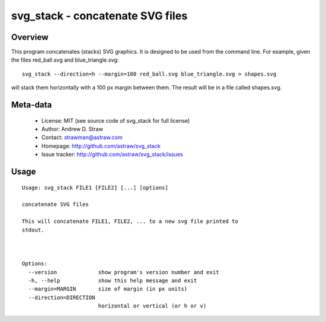 svg_stack - concatenate SVG files
=================================

Overview
--------

This program concatenates (stacks) SVG graphics. It is designed to be
used from the command line. For example, given the files red_ball.svg
and blue_triangle.svg::

  svg_stack --direction=h --margin=100 red_ball.svg blue_triangle.svg > shapes.svg

will stack them horizontally with a 100 px margin between them. The
result will be in a file called shapes.svg.

Meta-data
---------

 * License: MIT (see source code of svg_stack for full license)
 * Author: Andrew D. Straw
 * Contact: strawman@astraw.com
 * Homepage: http://github.com/astraw/svg_stack
 * Issue tracker: http://github.com/astraw/svg_stack/issues

Usage
-----

::

  Usage: svg_stack FILE1 [FILE2] [...] [options]

  concatenate SVG files

  This will concatenate FILE1, FILE2, ... to a new svg file printed to
  stdout.



  Options:
    --version             show program's version number and exit
    -h, --help            show this help message and exit
    --margin=MARGIN       size of margin (in px units)
    --direction=DIRECTION
                          horizontal or vertical (or h or v)

